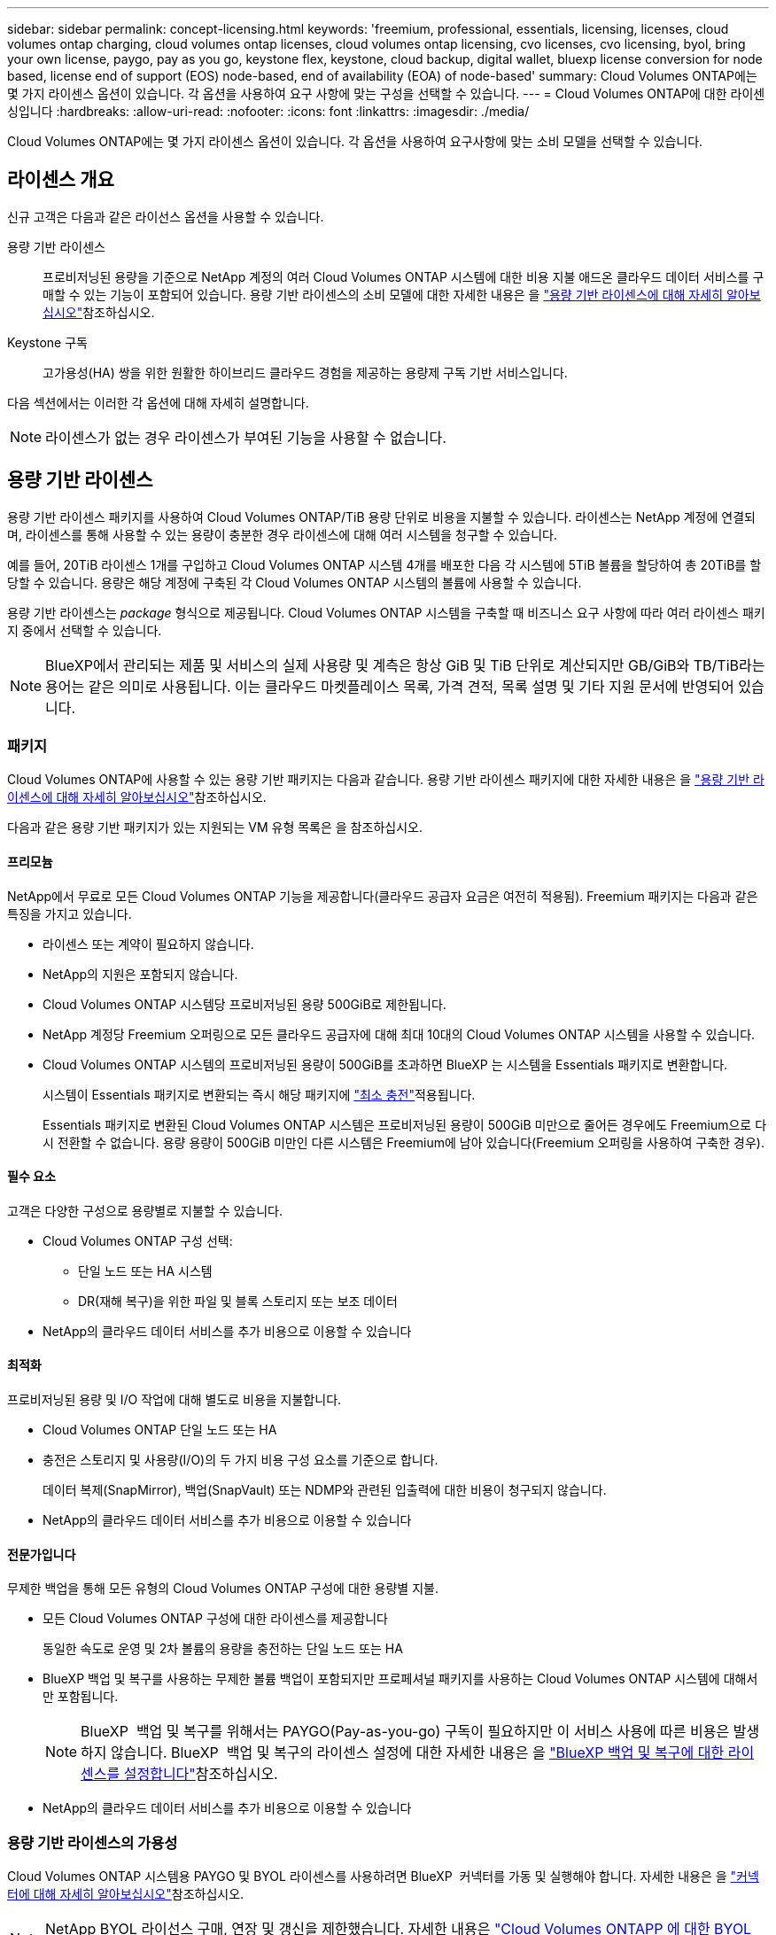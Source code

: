 ---
sidebar: sidebar 
permalink: concept-licensing.html 
keywords: 'freemium, professional, essentials, licensing, licenses, cloud volumes ontap charging, cloud volumes ontap licenses, cloud volumes ontap licensing, cvo licenses, cvo licensing, byol, bring your own license, paygo, pay as you go, keystone flex, keystone, cloud backup, digital wallet, bluexp license conversion for node based, license end of support (EOS) node-based, end of availability (EOA) of node-based' 
summary: Cloud Volumes ONTAP에는 몇 가지 라이센스 옵션이 있습니다. 각 옵션을 사용하여 요구 사항에 맞는 구성을 선택할 수 있습니다. 
---
= Cloud Volumes ONTAP에 대한 라이센싱입니다
:hardbreaks:
:allow-uri-read: 
:nofooter: 
:icons: font
:linkattrs: 
:imagesdir: ./media/


[role="lead"]
Cloud Volumes ONTAP에는 몇 가지 라이센스 옵션이 있습니다. 각 옵션을 사용하여 요구사항에 맞는 소비 모델을 선택할 수 있습니다.



== 라이센스 개요

신규 고객은 다음과 같은 라이선스 옵션을 사용할 수 있습니다.

용량 기반 라이센스:: 프로비저닝된 용량을 기준으로 NetApp 계정의 여러 Cloud Volumes ONTAP 시스템에 대한 비용 지불 애드온 클라우드 데이터 서비스를 구매할 수 있는 기능이 포함되어 있습니다. 용량 기반 라이센스의 소비 모델에 대한 자세한 내용은 을 link:concept-licensing-charging.html["용량 기반 라이센스에 대해 자세히 알아보십시오"]참조하십시오.
Keystone 구독:: 고가용성(HA) 쌍을 위한 원활한 하이브리드 클라우드 경험을 제공하는 용량제 구독 기반 서비스입니다.


다음 섹션에서는 이러한 각 옵션에 대해 자세히 설명합니다.


NOTE: 라이센스가 없는 경우 라이센스가 부여된 기능을 사용할 수 없습니다.



== 용량 기반 라이센스

용량 기반 라이센스 패키지를 사용하여 Cloud Volumes ONTAP/TiB 용량 단위로 비용을 지불할 수 있습니다. 라이센스는 NetApp 계정에 연결되며, 라이센스를 통해 사용할 수 있는 용량이 충분한 경우 라이센스에 대해 여러 시스템을 청구할 수 있습니다.

예를 들어, 20TiB 라이센스 1개를 구입하고 Cloud Volumes ONTAP 시스템 4개를 배포한 다음 각 시스템에 5TiB 볼륨을 할당하여 총 20TiB를 할당할 수 있습니다. 용량은 해당 계정에 구축된 각 Cloud Volumes ONTAP 시스템의 볼륨에 사용할 수 있습니다.

용량 기반 라이센스는 _package_ 형식으로 제공됩니다. Cloud Volumes ONTAP 시스템을 구축할 때 비즈니스 요구 사항에 따라 여러 라이센스 패키지 중에서 선택할 수 있습니다.


NOTE: BlueXP에서 관리되는 제품 및 서비스의 실제 사용량 및 계측은 항상 GiB 및 TiB 단위로 계산되지만 GB/GiB와 TB/TiB라는 용어는 같은 의미로 사용됩니다. 이는 클라우드 마켓플레이스 목록, 가격 견적, 목록 설명 및 기타 지원 문서에 반영되어 있습니다.



=== 패키지

Cloud Volumes ONTAP에 사용할 수 있는 용량 기반 패키지는 다음과 같습니다. 용량 기반 라이센스 패키지에 대한 자세한 내용은 을 link:concept-licensing-charging.html["용량 기반 라이센스에 대해 자세히 알아보십시오"]참조하십시오.

다음과 같은 용량 기반 패키지가 있는 지원되는 VM 유형 목록은 을 참조하십시오.

ifdef::azure[]

* link:https://docs.netapp.com/us-en/cloud-volumes-ontap-relnotes/reference-configs-azure.html["Azure에서 지원되는 구성"^]


endif::azure[]

ifdef::gcp[]

* link:https://docs.netapp.com/us-en/cloud-volumes-ontap-relnotes/reference-configs-gcp.html["Google Cloud에서 지원되는 구성"^]


endif::gcp[]



==== 프리모늄

NetApp에서 무료로 모든 Cloud Volumes ONTAP 기능을 제공합니다(클라우드 공급자 요금은 여전히 적용됨). Freemium 패키지는 다음과 같은 특징을 가지고 있습니다.

* 라이센스 또는 계약이 필요하지 않습니다.
* NetApp의 지원은 포함되지 않습니다.
* Cloud Volumes ONTAP 시스템당 프로비저닝된 용량 500GiB로 제한됩니다.
* NetApp 계정당 Freemium 오퍼링으로 모든 클라우드 공급자에 대해 최대 10대의 Cloud Volumes ONTAP 시스템을 사용할 수 있습니다.
* Cloud Volumes ONTAP 시스템의 프로비저닝된 용량이 500GiB를 초과하면 BlueXP 는 시스템을 Essentials 패키지로 변환합니다.
+
시스템이 Essentials 패키지로 변환되는 즉시 해당 패키지에 link:concept-licensing-charging.html#minimum-charge["최소 충전"]적용됩니다.

+
Essentials 패키지로 변환된 Cloud Volumes ONTAP 시스템은 프로비저닝된 용량이 500GiB 미만으로 줄어든 경우에도 Freemium으로 다시 전환할 수 없습니다. 용량 용량이 500GiB 미만인 다른 시스템은 Freemium에 남아 있습니다(Freemium 오퍼링을 사용하여 구축한 경우).





==== 필수 요소

고객은 다양한 구성으로 용량별로 지불할 수 있습니다.

* Cloud Volumes ONTAP 구성 선택:
+
** 단일 노드 또는 HA 시스템
** DR(재해 복구)을 위한 파일 및 블록 스토리지 또는 보조 데이터


* NetApp의 클라우드 데이터 서비스를 추가 비용으로 이용할 수 있습니다




==== 최적화

프로비저닝된 용량 및 I/O 작업에 대해 별도로 비용을 지불합니다.

* Cloud Volumes ONTAP 단일 노드 또는 HA
* 충전은 스토리지 및 사용량(I/O)의 두 가지 비용 구성 요소를 기준으로 합니다.
+
데이터 복제(SnapMirror), 백업(SnapVault) 또는 NDMP와 관련된 입출력에 대한 비용이 청구되지 않습니다.



ifdef::azure[]

* Azure Marketplace에서 사용량에 따른 요금제 또는 연간 계약으로 제공됨


endif::azure[]

ifdef::gcp[]

* Google Cloud 마켓플레이스에서 사용량에 따른 요금제 또는 연간 계약으로 제공됩니다.


endif::gcp[]

* NetApp의 클라우드 데이터 서비스를 추가 비용으로 이용할 수 있습니다




==== 전문가입니다

무제한 백업을 통해 모든 유형의 Cloud Volumes ONTAP 구성에 대한 용량별 지불.

* 모든 Cloud Volumes ONTAP 구성에 대한 라이센스를 제공합니다
+
동일한 속도로 운영 및 2차 볼륨의 용량을 충전하는 단일 노드 또는 HA

* BlueXP 백업 및 복구를 사용하는 무제한 볼륨 백업이 포함되지만 프로페셔널 패키지를 사용하는 Cloud Volumes ONTAP 시스템에 대해서만 포함됩니다.
+

NOTE: BlueXP  백업 및 복구를 위해서는 PAYGO(Pay-as-you-go) 구독이 필요하지만 이 서비스 사용에 따른 비용은 발생하지 않습니다. BlueXP  백업 및 복구의 라이센스 설정에 대한 자세한 내용은 을 https://docs.netapp.com/us-en/bluexp-backup-recovery/task-licensing-cloud-backup.html["BlueXP 백업 및 복구에 대한 라이센스를 설정합니다"^]참조하십시오.

* NetApp의 클라우드 데이터 서비스를 추가 비용으로 이용할 수 있습니다




=== 용량 기반 라이센스의 가용성

Cloud Volumes ONTAP 시스템용 PAYGO 및 BYOL 라이센스를 사용하려면 BlueXP  커넥터를 가동 및 실행해야 합니다. 자세한 내용은 을 https://docs.netapp.com/us-en/bluexp-setup-admin/concept-connectors.html#impact-on-cloud-volumes-ontap["커넥터에 대해 자세히 알아보십시오"^]참조하십시오.


NOTE: NetApp BYOL 라이선스 구매, 연장 및 갱신을 제한했습니다. 자세한 내용은  https://docs.netapp.com/us-en/bluexp-cloud-volumes-ontap/whats-new.html#restricted-availability-of-byol-licensing-for-cloud-volumes-ontap["Cloud Volumes ONTAPP 에 대한 BYOL 라이선싱의 제한된 가용성"^] .



=== 시작하는 방법

용량 기반 라이센스를 시작하는 방법에 대해 알아보십시오.

ifdef::aws[]

* link:task-set-up-licensing-aws.html["AWS에서 Cloud Volumes ONTAP에 대한 라이센스 설정"]


endif::aws[]

ifdef::azure[]

* link:task-set-up-licensing-azure.html["Azure에서 Cloud Volumes ONTAP에 대한 라이센스를 설정합니다"]


endif::azure[]

ifdef::gcp[]

* link:task-set-up-licensing-google.html["Google Cloud에서 Cloud Volumes ONTAP에 대한 라이센스를 설정합니다"]


endif::gcp[]



== Keystone 구독

OpEx 소비 모델을 선호하는 투자자들에게 원활한 하이브리드 클라우드 경험을 제공하여 선불 CapEx 또는 임대를 지불하는 종량제 구독 기반 서비스입니다.

충전은 Keystone 가입 중 하나 이상의 Cloud Volumes ONTAP HA 쌍에서 대해 확정된 용량 크기를 기준으로 합니다.

각 볼륨에 대해 프로비저닝된 용량은 주기적으로 Keystone 가입 시 할당된 용량과 비교되며, Keystone 가입 시 초과요금이 부과됩니다.

link:https://docs.netapp.com/us-en/keystone-staas/index.html["NetApp Keystone에 대해 자세히 알아보십시오"^].



=== 지원되는 구성

Keystone 구독은 HA 쌍으로 지원됩니다. 현재 단일 노드 시스템에서는 이 라이센스 옵션이 지원되지 않습니다.



=== 용량 제한

각 개별 Cloud Volumes ONTAP 시스템은 디스크를 통해 최대 2개의 PiB 용량을 지원하고 오브젝트 스토리지로 계층화합니다.



=== 시작하는 방법

Keystone 가입을 시작하는 방법 알아보기:

ifdef::aws[]

* link:task-set-up-licensing-aws.html["AWS에서 Cloud Volumes ONTAP에 대한 라이센스 설정"]


endif::aws[]

ifdef::azure[]

* link:task-set-up-licensing-azure.html["Azure에서 Cloud Volumes ONTAP에 대한 라이센스를 설정합니다"]


endif::azure[]

ifdef::gcp[]

* link:task-set-up-licensing-google.html["Google Cloud에서 Cloud Volumes ONTAP에 대한 라이센스를 설정합니다"]


endif::gcp[]



== 노드 기반 라이센스

노드 기반 라이센스는 이전 세대 라이센스 모델로, 노드별로 Cloud Volumes ONTAP에 대한 라이센스를 부여할 수 있도록 지원합니다. 신규 고객은 이 라이센스 모델을 사용할 수 없습니다. 노드별 충전은 위에서 설명한 용량 기준 충전 방법으로 대체되었습니다.

NetApp은 노드 기반 라이센싱의 EOA(End of Availability) 및 지원(EOS)을 계획했습니다. EOA 및 EOS 후에 노드 기반 라이센스를 용량 기반 라이센스로 변환해야 합니다.

자세한 내용은 을 https://mysupport.netapp.com/info/communications/CPC-00589.html["고객 연락: CPC-00589"^]참조하십시오.



=== 노드 기반 라이센스의 공급 중지

2024년 11월 11일부터 노드 기반 라이센스의 제한된 가용성이 종료되었습니다. 노드 기반 라이센스에 대한 지원은 2024년 12월 31일에 종료됩니다.

EOA 날짜를 초과하여 연장되는 유효한 노드 기반 계약이 있는 경우 계약이 만료될 때까지 라이센스를 계속 사용할 수 있습니다. 계약이 만료되면 용량 기반 라이센스 모델로 전환해야 합니다. Cloud Volumes ONTAP 노드에 대한 장기 계약이 없는 경우 EOS 날짜 전에 전환을 계획하는 것이 중요합니다.

다음 표에서 각 라이센스 유형 및 EOA가 라이센스 유형에 미치는 영향에 대해 자세히 알아보십시오.

[cols="2*"]
|===
| 사용권 유형 | EOA 이후 영향 


 a| 
BYOL(Bring Your Own License)을 통해 구매한 유효한 노드 기반 라이센스
 a| 
라이센스는 만료 시까지 유효합니다. 사용되지 않는 기존 노드 기반 라이센스를 사용하여 새로운 Cloud Volumes ONTAP 시스템을 구축할 수 있습니다.



 a| 
BYOL을 통해 노드 기반 라이센스가 만료되었습니다
 a| 
이 라이센스를 사용하여 새 Cloud Volumes ONTAP 시스템을 배포할 수 없습니다. 기존 시스템은 계속 작동할 수 있지만 EOS 날짜 이후에는 시스템에 대한 지원이나 업데이트를 받지 못합니다.



 a| 
PAYGO 서브스크립션이 있는 유효한 노드 기반 라이센스입니다
 a| 
EOS 날짜 이후에는 용량 기반 라이센스로 전환할 때까지 NetApp 지원을 더 이상 받지 않습니다.

|===
.예외사항
NetApp은 특정 상황을 특별히 고려해야 함을 인식하며, 노드 기반 라이센스의 EOA 및 EOS는 다음과 같은 경우에 적용되지 않습니다.

* 미국 공공 부문 고객
* 비공개 모드로 배포
* 중국 지역에 AWS에서 Cloud Volumes ONTAP를 구축했습니다


이러한 특정 시나리오에서 NetApp은 계약 의무 및 운영 요구 사항을 준수하는 고유한 라이센스 요구 사항을 해결하기 위한 지원을 제공합니다.


NOTE: 이러한 시나리오에서도 새로운 노드 기반 라이센스와 라이센스 갱신은 승인일로부터 최대 1년 동안 유효합니다.



== 사용권 변환

BlueXP 를 사용하면 라이센스 변환 툴을 통해 노드 기반 라이센스를 용량으로 원활하게 전환할 수 있습니다. 노드 기반 라이센스의 EOA에 대한 자세한 내용은 을 link:concept-licensing.html#end-of-availability-of-node-based-licenses["노드 기반 라이센스의 공급 중지"]참조하십시오.

전환하기 전에 두 라이센스 모델 간의 차이점을 숙지하는 것이 좋습니다. 노드 기반 라이센스에는 각 ONTAP 인스턴스에 대해 고정 용량이 포함되어 있어 유연성이 제한될 수 있습니다. 반면, 용량 기반 라이센스는 여러 인스턴스에 걸쳐 공유 스토리지 풀을 지원하므로 유연성을 높이고 리소스 활용도를 최적화하며 워크로드를 재배포할 때 재정적 불이익을 받을 가능성을 줄입니다. 용량 기반 충전은 변화하는 스토리지 요구 사항에 맞춰 원활하게 조정됩니다.

이 변환을 수행하는 방법은 을 link:task-convert-node-capacity.html["Cloud Volumes ONTAP 노드 기반 라이센스를 용량 기반 라이센스로 변환합니다"]참조하십시오.


NOTE: 시스템을 용량 기반에서 노드 기반 라이센스로 변환할 수 없습니다.
